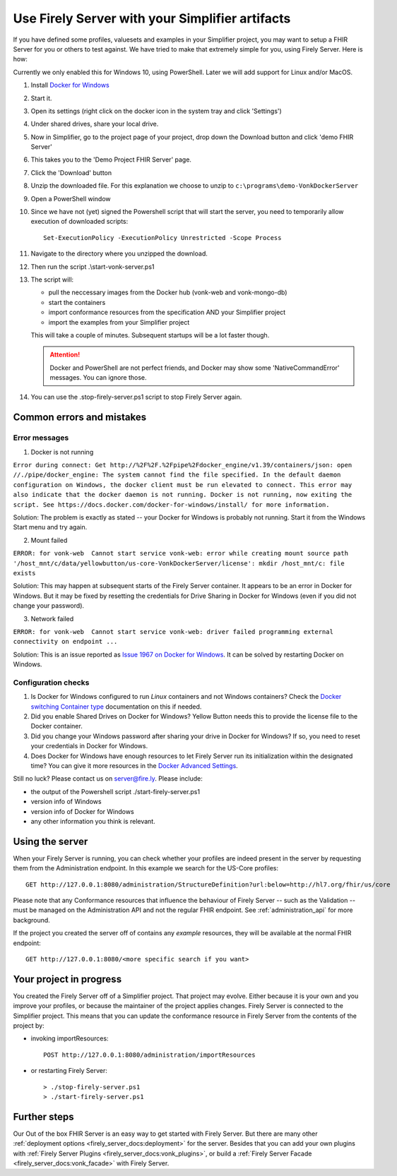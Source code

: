 .. _simplifier_firely_server:

Use Firely Server with your Simplifier artifacts
===================================================

If you have defined some profiles, valuesets and examples in your Simplifier project, you may want to setup a FHIR Server for you or others to test against.
We have tried to make that extremely simple for you, using Firely Server. Here is how:

.. raw:: html

    <div style="position: relative; margin-bottom: 2em; overflow: hidden; max-width: 100%; height: auto;">
       <iframe width="560" height="315" src="https://www.youtube.com/embed/FcIgCRO82mI" title="YouTube video player" frameborder="0" allow="accelerometer; autoplay; clipboard-write; encrypted-media; gyroscope; picture-in-picture" allowfullscreen></iframe>
    </div>

Currently we only enabled this for Windows 10, using PowerShell. Later we will add support for Linux and/or MacOS.

#. Install `Docker for Windows <https://www.docker.com/get-docker>`_
#. Start it.
#. Open its settings (right click on the docker icon in the system tray and click 'Settings')
#. Under shared drives, share your local drive.
   
   .. image:: ../images/YellowButton_ShareDrive.png 
      :scale: 75%

#. Now in Simplifier, go to the project page of your project, drop down the Download button and click 'demo FHIR Server'

   .. image:: ../images/YellowButton_DownloadFHIRServer.png 

#. This takes you to the 'Demo Project FHIR Server' page.
#. Click the 'Download' button

   .. image:: ../images/YellowButton_DownloadZip.png
      :scale: 75%

#. Unzip the downloaded file. For this explanation we choose to unzip to ``c:\programs\demo-VonkDockerServer``
#. Open a PowerShell window
#. Since we have not (yet) signed the Powershell script that will start the server, you need to temporarily allow execution of downloaded scripts::

      Set-ExecutionPolicy -ExecutionPolicy Unrestricted -Scope Process

#. Navigate to the directory where you unzipped the download.
#. Then run the script .\\start-vonk-server.ps1

   .. image:: ../images/YellowButton_RunStart.png
      :scale: 75%
      
#. The script will:

   * pull the neccessary images from the Docker hub (vonk-web and vonk-mongo-db)
   * start the containers
   * import conformance resources from the specification AND your Simplifier project
   * import the examples from your Simplifier project

   This will take a couple of minutes. Subsequent startups will be a lot faster though.

   .. attention:: Docker and PowerShell are not perfect friends, and Docker may show some 'NativeCommandError' messages. You can ignore those.

#. You can use the .\stop-firely-server.ps1 script to stop Firely Server again.

Common errors and mistakes
--------------------------

Error messages
^^^^^^^^^^^^^^

1. Docker is not running

``Error during connect: Get http://%2F%2F.%2Fpipe%2Fdocker_engine/v1.39/containers/json: open //./pipe/docker_engine: The system cannot find the file specified. 
In the default daemon configuration on Windows, the docker client must be run elevated to connect. This error may also indicate that the docker daemon is not running.
Docker is not running, now exiting the script. See https://docs.docker.com/docker-for-windows/install/ for more information.``

        
Solution: The problem is exactly as stated -- your Docker for Windows is probably not running. Start it from the Windows Start menu and try again.


2. Mount failed


``ERROR: for vonk-web  Cannot start service vonk-web: error while creating mount source path '/host_mnt/c/data/yellowbutton/us-core-VonkDockerServer/license': mkdir /host_mnt/c: file exists``

.. image:: ../images/DockerMountError.png
   :scale: 75%
      
Solution: This may happen at subsequent starts of the Firely Server container. It appears to be an error in Docker for Windows. But it may be fixed by resetting the credentials for Drive Sharing in Docker for Windows (even if you did not change your password). 

3. Network failed

``ERROR: for vonk-web  Cannot start service vonk-web: driver failed programming external connectivity on endpoint ...``

.. image:: ../images/Simplifier-PortmappingError.png
   :scale: 75%
      
Solution: This is an issue reported as `Issue 1967 on Docker for Windows`_. It can be solved by restarting Docker on Windows. 

Configuration checks
^^^^^^^^^^^^^^^^^^^^

1. Is Docker for Windows configured to run *Linux* containers and not Windows containers? Check the `Docker switching Container type`_ documentation on this if needed.
2. Did you enable Shared Drives on Docker for Windows? Yellow Button needs this to provide the license file to the Docker container.
3. Did you change your Windows password after sharing your drive in Docker for Windows? If so, you need to reset your credentials in Docker for Windows.
4. Does Docker for Windows have enough resources to let Firely Server run its initialization within the designated time? You can give it more resources in the `Docker Advanced Settings`_.

Still no luck? Please contact us on server@fire.ly. Please include:

- the output of the Powershell script ./start-firely-server.ps1
- version info of Windows
- version info of Docker for Windows
- any other information you think is relevant.

Using the server
----------------

When your Firely Server is running, you can check whether your profiles are indeed present in the server by requesting them from the Administration endpoint. In this example we search for the US-Core profiles::

    GET http://127.0.0.1:8080/administration/StructureDefinition?url:below=http://hl7.org/fhir/us/core

Please note that any Conformance resources that influence the behaviour of Firely Server -- such as the Validation -- must be managed on the Administration API and not the regular FHIR endpoint. See :ref:`administration_api` for more background.

If the project you created the server off of contains any *example* resources, they will be available at the normal FHIR endpoint::

    GET http://127.0.0.1:8080/<more specific search if you want>

Your project in progress
------------------------

You created the Firely Server off of a Simplifier project. That project may evolve. Either because it is your own and you improve your profiles, or because the maintainer of the project applies changes. Firely Server is connected to the Simplifier project. This means that you can update the conformance resource in Firely Server from the contents of the project by:

- invoking importResources::

    POST http://127.0.0.1:8080/administration/importResources

- or restarting Firely Server::

    > ./stop-firely-server.ps1
    > ./start-firely-server.ps1

Further steps
-------------

Our Out of the box FHIR Server is an easy way to get started with Firely Server. But there are many other :ref:`deployment options <firely_server_docs:deployment>` for the server. Besides that you can add your own plugins with :ref:`Firely Server Plugins <firely_server_docs:vonk_plugins>`, or build a :ref:`Firely Server Facade <firely_server_docs:vonk_facade>` with Firely Server. 

.. _Simplifier: https://simplifier.net

.. _Docker switching Container type: https://docs.docker.com/docker-for-windows/#switch-between-windows-and-linux-containers

.. _Docker Advanced Settings: https://docs.docker.com/docker-for-windows/#advanced

.. _Documentation on ExecutionPolicy: http://go.microsoft.com/fwlink/?LinkID=135170

.. _Issue 1967 on Docker for Windows: https://github.com/docker/for-win/issues/1967



